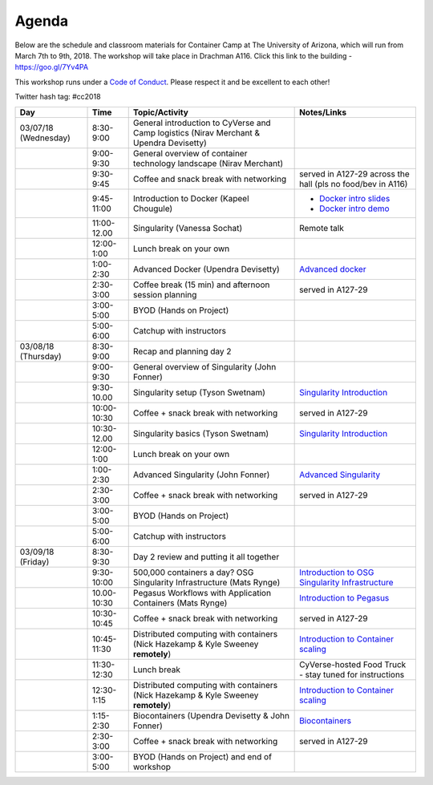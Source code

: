 **Agenda**
==========

Below are the schedule and classroom materials for Container Camp at The University of Arizona, which will run from March 7th to 9th, 2018. The workshop will take place in Drachman A116. Click this link to the building - https://goo.gl/7Yv4PA 

This workshop runs under a `Code of Conduct <../getting_started/main.html>`_. Please respect it and be excellent to each other!

Twitter hash tag: #cc2018

.. list-table::
    :header-rows: 1

    * - Day
      - Time
      - Topic/Activity
      - Notes/Links
    * - 03/07/18 (Wednesday)
      - 8:30-9:00
      - General introduction to CyVerse and Camp logistics (Nirav Merchant & Upendra Devisetty)
      -
    * - 
      - 9:00-9:30
      - General overview of container technology landscape (Nirav Merchant)
      -
    * - 
      - 9:30-9:45
      - Coffee and snack break with networking
      - served in A127-29 across the hall (pls no food/bev in A116)
    * - 
      - 9:45-11:00
      - Introduction to Docker (Kapeel Chougule)
      - - `Docker intro slides <https://docs.google.com/presentation/d/1OqEiVZRq9ibmVk8A0YyeXoNBXfm5JQAXWhow-P6_Iho/edit?usp=sharing>`_
        - `Docker intro demo <../docker/dockerintro.html>`_
    * - 
      - 11:00-12.00
      - Singularity (Vanessa Sochat)
      - Remote talk
    * -
      - 12:00-1:00
      - Lunch break on your own
      -
    * - 
      - 1:00-2:30
      - Advanced Docker (Upendra Devisetty)
      - `Advanced docker <../docker/dockeradvanced.html>`_
    * - 
      - 2:30-3:00
      - Coffee break (15 min) and afternoon session planning
      - served in A127-29
    * - 
      - 3:00-5:00
      - BYOD (Hands on Project)
      -
    * - 
      - 5:00-6:00
      - Catchup with instructors
      - 
    * - 03/08/18 (Thursday)
      - 8:30-9:00
      - Recap and planning day 2
      -
    * - 
      - 9:00-9:30
      - General overview of Singularity (John Fonner)
      -
    * - 
      - 9:30-10.00
      - Singularity setup (Tyson Swetnam)
      - `Singularity Introduction <../singularity/singularityintro.html>`_
    * - 
      - 10:00-10:30
      - Coffee + snack break with networking
      - served in A127-29
    * - 
      - 10:30-12.00
      - Singularity basics (Tyson Swetnam)
      - `Singularity Introduction <../singularity/singularityintro.html>`_
    * - 
      - 12:00-1:00
      - Lunch break on your own
      -  
    * - 
      - 1:00-2:30
      - Advanced Singularity (John Fonner)
      - `Advanced Singularity <../singularity/singularityadvanced.html>`_
    * - 
      - 2:30-3:00
      - Coffee + snack break with networking
      - served in A127-29
    * - 
      - 3:00-5:00
      - BYOD (Hands on Project)
      -
    * - 
      - 5:00-6:00
      - Catchup with instructors
      -  
    * - 03/09/18 (Friday)
      - 8:30-9:30
      - Day 2 review and putting it all together
      - 
    * - 
      - 9:30-10:00
      - 500,000 containers a day? OSG Singularity Infrastructure (Mats Rynge)
      - `Introduction to OSG Singularity Infrastructure <../container_scaling/containerscaling_osg.html>`_
    * - 
      - 10.00-10:30
      - Pegasus Workflows with Application Containers (Mats Rynge)
      - `Introduction to Pegasus <../container_scaling/containerscaling_pegasus.html>`_
    * - 
      - 10:30-10:45
      - Coffee + snack break with networking
      - served in A127-29
    * - 
      - 10:45-11:30
      - Distributed computing with containers (Nick Hazekamp & Kyle Sweeney **remotely**) 
      - `Introduction to Container scaling <../container_scaling/containerscaling_dc.html>`_
    * - 
      - 11:30-12:30
      - Lunch break
      - CyVerse-hosted Food Truck - stay tuned for instructions
    * - 
      - 12:30-1:15
      - Distributed computing with containers (Nick Hazekamp & Kyle Sweeney **remotely**) 
      - `Introduction to Container scaling <../container_scaling/containerscaling_dc.html>`_
    * - 
      - 1:15-2:30
      - Biocontainers (Upendra Devisetty & John Fonner)
      - `Biocontainers <../biocontainer/biocontainers.html>`_
    * - 
      - 2:30-3:00
      - Coffee + snack break with networking
      - served in A127-29
    * - 
      - 3:00-5:00
      - BYOD (Hands on Project) and end of workshop
      -
